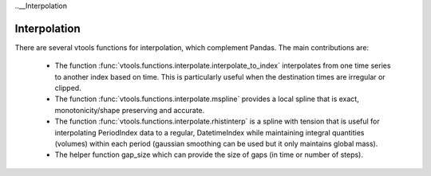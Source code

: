 ..__Interpolation

Interpolation
-------------

There are several vtools functions for interpolation, which complement Pandas. The main
contributions are:

 * The function :func:`vtools.functions.interpolate.interpolate_to_index` 
   interpolates from one time series to another index based on time. This is particularly
   useful when the destination times are irregular or clipped. 
   
 * The function :func:`vtools.functions.interpolate.mspline` provides a local spline that is exact, monotonicity/shape preserving and
   accurate. 
   
 * The function :func:`vtools.functions.interpolate.rhistinterp` is a spline with tension that is useful
   for interpolating PeriodIndex data to a regular, DatetimeIndex while maintaining integral
   quantities (volumes) within each period (gaussian smoothing can be used but it only maintains global mass).
    
 * The helper function gap_size which can provide the size of gaps (in time or number of steps). 


